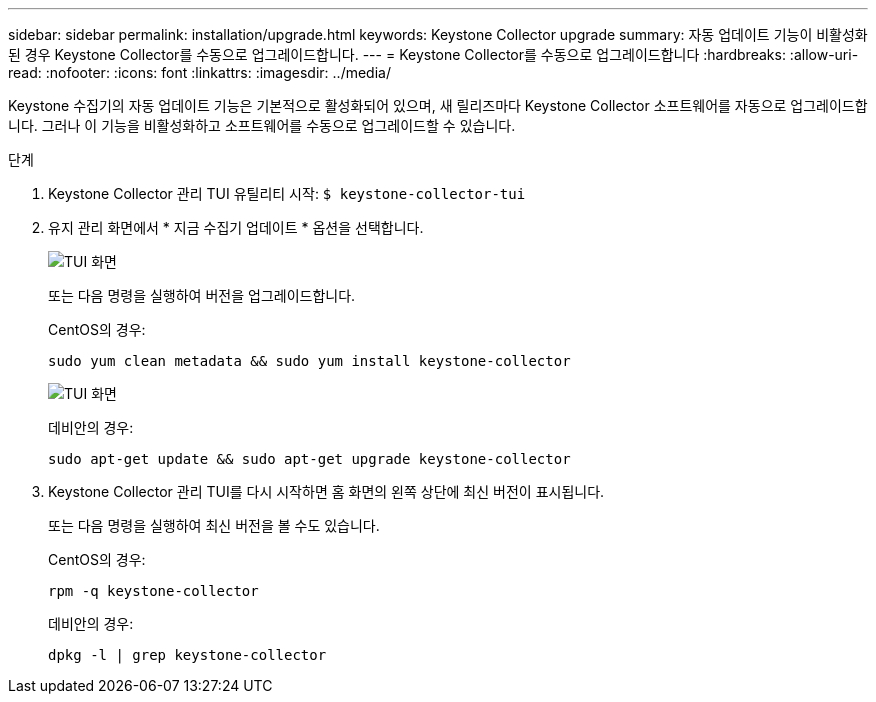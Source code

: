 ---
sidebar: sidebar 
permalink: installation/upgrade.html 
keywords: Keystone Collector upgrade 
summary: 자동 업데이트 기능이 비활성화된 경우 Keystone Collector를 수동으로 업그레이드합니다. 
---
= Keystone Collector를 수동으로 업그레이드합니다
:hardbreaks:
:allow-uri-read: 
:nofooter: 
:icons: font
:linkattrs: 
:imagesdir: ../media/


[role="lead"]
Keystone 수집기의 자동 업데이트 기능은 기본적으로 활성화되어 있으며, 새 릴리즈마다 Keystone Collector 소프트웨어를 자동으로 업그레이드합니다. 그러나 이 기능을 비활성화하고 소프트웨어를 수동으로 업그레이드할 수 있습니다.

.단계
. Keystone Collector 관리 TUI 유틸리티 시작:
`$ keystone-collector-tui`
. 유지 관리 화면에서 * 지금 수집기 업데이트 * 옵션을 선택합니다.
+
image:upgrade-1.png["TUI 화면"]

+
또는 다음 명령을 실행하여 버전을 업그레이드합니다.

+
CentOS의 경우:

+
[listing]
----
sudo yum clean metadata && sudo yum install keystone-collector
----
+
image:upgrade-2.png["TUI 화면"]

+
데비안의 경우:

+
[listing]
----
sudo apt-get update && sudo apt-get upgrade keystone-collector
----
. Keystone Collector 관리 TUI를 다시 시작하면 홈 화면의 왼쪽 상단에 최신 버전이 표시됩니다.
+
또는 다음 명령을 실행하여 최신 버전을 볼 수도 있습니다.

+
CentOS의 경우:

+
[listing]
----
rpm -q keystone-collector
----
+
데비안의 경우:

+
[listing]
----
dpkg -l | grep keystone-collector
----

